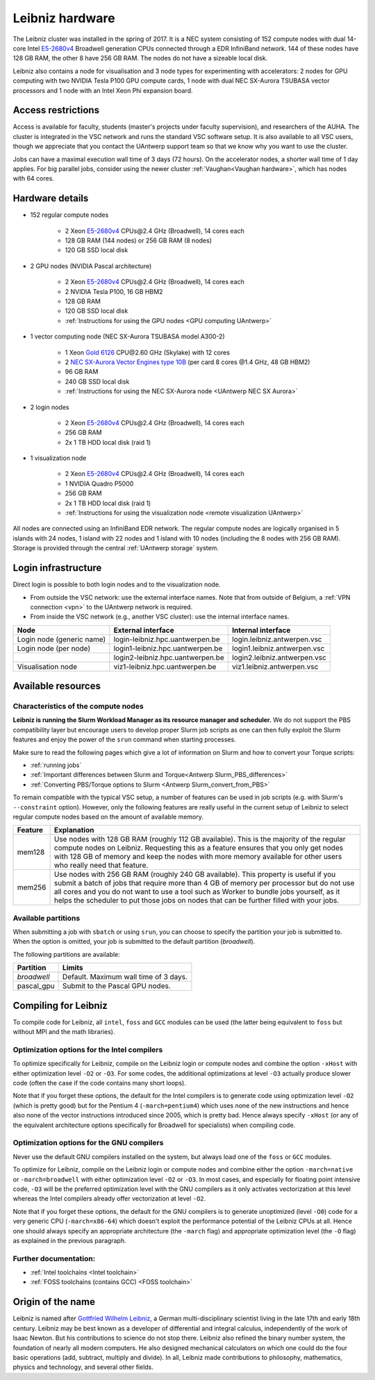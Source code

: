 .. _Leibniz hardware:

Leibniz hardware
================

The Leibniz cluster was installed in the spring of 2017. It is a NEC system consisting of
152 compute nodes with dual 14-core Intel `E5-2680v4 <https://ark.intel.com/products/75277>`_ 
Broadwell generation CPUs connected through a EDR InfiniBand network. 144 of
these nodes have 128 GB RAM, the other
8 have 256 GB RAM. The nodes do not have a sizeable local disk.

Leibniz also
contains a node for visualisation and 3 node types for experimenting with accelerators:
2 nodes for GPU computing with two NVIDIA Tesla P100 GPU compute cards,
1 node with dual NEC SX-Aurora TSUBASA vector processors
and 1 node with an Intel Xeon Phi expansion board.

Access restrictions
-------------------

Access is available for faculty, students (master's projects under faculty
supervision), and researchers of the AUHA. The cluster is integrated in the VSC
network and runs the standard VSC software setup. It is also available to all
VSC users, though we appreciate that you contact the UAntwerp support team so
that we know why you want to use the cluster.

Jobs can have a maximal execution wall time of 3 days (72 hours).
On the accelerator nodes, a shorter wall time of 1 day applies.
For big parallel jobs, consider using the newer cluster :ref:`Vaughan<Vaughan hardware>`,
which has nodes with 64 cores.


Hardware details
----------------

- 152 regular compute nodes

    - 2 Xeon `E5-2680v4 <https://ark.intel.com/products/75277>`_ CPUs\@2.4 GHz (Broadwell), 14 cores each
    - 128 GB RAM (144 nodes) or 256 GB RAM (8 nodes)
    - 120 GB SSD local disk

- 2 GPU nodes (NVIDIA Pascal architecture)

    - 2 Xeon `E5-2680v4 <https://ark.intel.com/products/75277>`_ CPUs\@2.4 GHz (Broadwell), 14 cores each
    - 2 NVIDIA Tesla P100, 16 GB HBM2
    - 128 GB RAM
    - 120 GB SSD local disk
    - :ref:`Instructions for using the GPU nodes <GPU computing UAntwerp>`
   
- 1 vector computing node (NEC SX-Aurora TSUBASA model A300-2)

    - 1 Xeon `Gold 6126 <https://ark.intel.com/products/120483>`_ CPU\@2.60 GHz (Skylake) with 12 cores
    - 2 `NEC SX-Aurora Vector Engines type 10B <https://www.nec.com/en/global/solutions/hpc/sx/vector_engine.html>`_ 
      (per card 8 cores \@1.4 GHz, 48 GB HBM2)
    - 96 GB RAM
    - 240 GB SSD local disk
    - :ref:`Instructions for using the NEC SX-Aurora node <UAntwerp NEC SX Aurora>`

- 2 login nodes

    - 2 Xeon `E5-2680v4 <https://ark.intel.com/products/75277>`_ CPUs\@2.4 GHz (Broadwell), 14 cores each
    - 256 GB RAM
    - 2x 1 TB HDD local disk (raid 1)

- 1 visualization node

    - 2 Xeon `E5-2680v4 <https://ark.intel.com/products/75277>`_ CPUs\@2.4 GHz (Broadwell), 14 cores each
    - 1 NVIDIA Quadro P5000
    - 256 GB RAM
    - 2x 1 TB HDD local disk (raid 1)
    - :ref:`Instructions for using the visualization node <remote visualization UAntwerp>`

All nodes are connected using an InfiniBand EDR network. The regular compute nodes
are logically organised in 5 islands with 24 nodes, 1 island with 22 nodes and 1 island
with 10 nodes (including the 8 nodes with 256 GB RAM).
Storage is provided through the central :ref:`UAntwerp storage` system.


Login infrastructure
--------------------

Direct login is possible to both login nodes and to the visualization node.

- From outside the VSC network: use the external interface names. Note that from outside of
  Belgium, a :ref:`VPN connection <vpn>` to the UAntwerp network is required.
- From inside the VSC network (e.g., another VSC cluster): use the internal
  interface names.

=========================   =================================  ============================
Node                        External interface                 Internal interface
=========================   =================================  ============================
Login node (generic name)   login\-leibniz.hpc.uantwerpen.be   login.leibniz.antwerpen.vsc
Login node (per node)       login1\-leibniz.hpc.uantwerpen.be  login1.leibniz.antwerpen.vsc
..                          login2\-leibniz.hpc.uantwerpen.be  login2.leibniz.antwerpen.vsc
Visualisation node          viz1\-leibniz.hpc.uantwerpen.be    viz1.leibniz.antwerpen.vsc
=========================   =================================  ============================


Available resources
-------------------

Characteristics of the compute nodes
""""""""""""""""""""""""""""""""""""

**Leibniz is running the Slurm Workload Manager as its resource manager and scheduler.**
We do not support the PBS compatibility layer but encourage users to develop
proper Slurm job scripts as one can then fully exploit the Slurm features and
enjoy the power of the ``srun`` command when starting processes.

Make sure to read the following pages which give a lot of information on Slurm
and how to convert your Torque scripts:

* :ref:`running jobs`
* :ref:`Important differences between Slurm and Torque<Antwerp Slurm_PBS_differences>`
* :ref:`Converting PBS/Torque options to Slurm <Antwerp Slurm_convert_from_PBS>`

To remain compatible with the typical VSC setup, a number of features 
can be used in job scripts (e.g. with Slurm's ``--constraint`` option).
However, only the following features are really useful in the current
setup of Leibniz to select regular compute nodes based on the amount
of available memory.

=======   ====================================================================================
Feature   Explanation
=======   ====================================================================================
mem128    Use nodes with 128 GB RAM (roughly 112 GB available). 
          This is the majority of the regular compute nodes on Leibniz.
          Requesting this as a feature ensures that you only get nodes with 128 GB of memory
          and keep the nodes with more memory available for other users who really need that
          feature.
mem256    Use nodes with 256 GB RAM (roughly 240 GB available). 
          This property is useful if you submit a batch of jobs that require more than 4 GB of 
          memory per processor but do not use all cores and you do not want to use a tool
          such as Worker to bundle jobs yourself, as it helps the scheduler to put those jobs 
          on nodes that can be further filled with your jobs.
=======   ====================================================================================

Available partitions
""""""""""""""""""""

When submitting a job with ``sbatch`` or using ``srun``, you can choose to specify
the partition your job is submitted to.
When the option is omitted, your job is submitted to the default partition (*broadwell*).

The following partitions are available:

===========   =========================================================
Partition     Limits
===========   =========================================================
*broadwell*   Default. Maximum wall time of 3 days.
pascal_gpu    Submit to the Pascal GPU nodes.
===========   =========================================================


Compiling for Leibniz
---------------------

To compile code for Leibniz, all ``intel``, 
``foss`` and ``GCC`` modules can be used (the 
latter being equivalent to ``foss`` but without MPI and the math libraries).


Optimization options for the Intel compilers
""""""""""""""""""""""""""""""""""""""""""""

To optimize specifically for Leibniz, compile on the Leibniz login 
or compute nodes and combine the option ``-xHost`` with either optimization 
level ``-O2`` or ``-O3``. For some codes, the additional optimizations at
level ``-O3`` actually produce slower code (often the case if the code
contains many short loops).

Note that if you forget these options, the default for the Intel compilers
is to generate code using optimization level ``-O2`` (which is pretty good) but
for the Pentium 4 (``-march=pentium4``) which uses none of the new instructions
and hence also none of the vector instructions introduced since 2005,
which is pretty bad. Hence always specify ``-xHost`` (or any of the equivalent
architecture options specifically for Broadwell for specialists) when
compiling code.


Optimization options for the GNU compilers
""""""""""""""""""""""""""""""""""""""""""

Never use the default GNU compilers installed
on the system, but always load one of the ``foss`` or ``GCC`` modules.

To optimize for Leibniz, compile on the Leibniz login 
or compute nodes and combine either the option ``-march=native``
or ``-march=broadwell`` with either optimization 
level ``-O2`` or ``-O3``. In most cases, and especially for
floating point intensive code, ``-O3`` will be the preferred optimization level
with the GNU compilers as it only activates vectorization at this level
whereas the Intel compilers already offer vectorization at level ``-O2``.

Note that if you forget these options, the default for the GNU compilers is
to generate unoptimized (level ``-O0``) code for a very generic CPU 
(``-march=x86-64``) which doesn't exploit the performance potential of
the Leibniz CPUs at all. Hence one should always specify an appropriate
architecture (the ``-march`` flag) and appropriate optimization level
(the ``-O`` flag) as explained in the previous paragraph.


Further documentation:
""""""""""""""""""""""
* :ref:`Intel toolchains <Intel toolchain>`
* :ref:`FOSS toolchains (contains GCC) <FOSS toolchain>`


Origin of the name
------------------

Leibniz is named after `Gottfried Wilhelm Leibniz <https://en.wikipedia.org/wiki/Gottfried_Wilhelm_Leibniz>`_,
a German multi-disciplinary scientist living in the late 17th and early 18th century. 
Leibniz may be best known as a developer of differential and integral calculus,
independently of the work of Isaac Newton.  But his contributions to science do not stop 
there. Leibniz also refined the binary number system, the foundation of nearly all modern
computers. He also designed mechanical calculators on which one could do the four basic
operations (add, subtract, multiply and divide). In all, Leibniz made contributions to
philosophy, mathematics, physics and technology, and several other fields.

